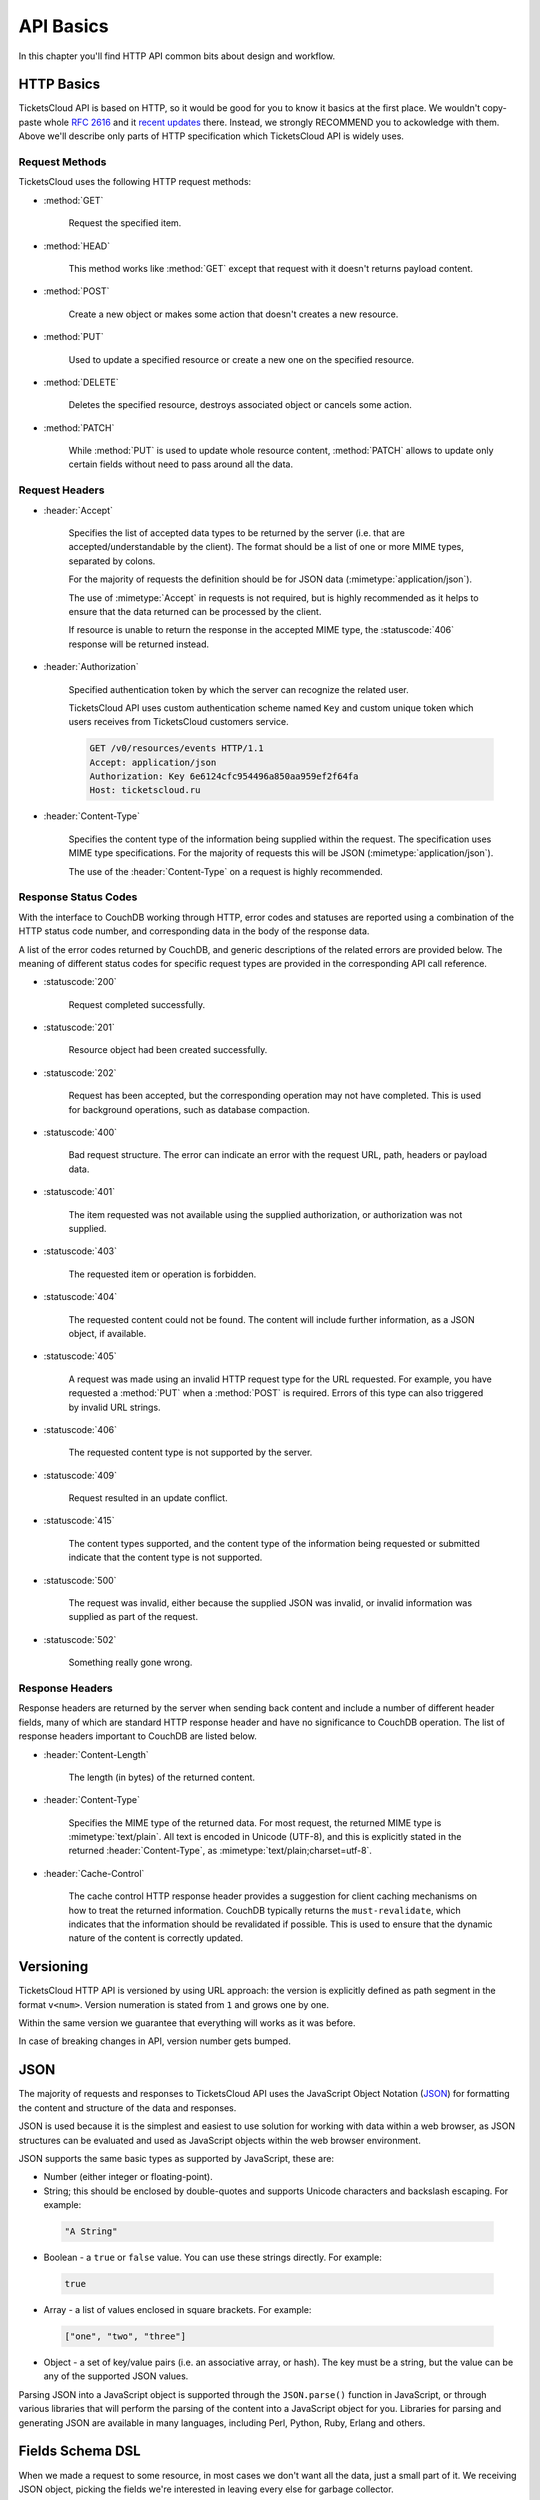 .. _api/basics:

==========
API Basics
==========

In this chapter you'll find HTTP API common bits about design and workflow.


.. _api/http:

HTTP Basics
===========

TicketsCloud API is based on HTTP, so it would be good for you to know it
basics at the first place. We wouldn't copy-paste whole :rfc:`2616`
and it `recent updates <http://evertpot.com/http-11-updated/>`_ there. Instead,
we strongly RECOMMEND you to ackowledge with them. Above we'll describe only
parts of HTTP specification which TicketsCloud API is widely uses.


Request Methods
---------------

TicketsCloud uses the following HTTP request methods:

- :method:`GET`

    Request the specified item.

- :method:`HEAD`

    This method works like :method:`GET` except that request with it doesn't
    returns payload content.

- :method:`POST`

   Create a new object or makes some action that doesn't creates a new resource.

- :method:`PUT`

   Used to update a specified resource or create a new one on the specified
   resource.

- :method:`DELETE`

    Deletes the specified resource, destroys associated object or cancels some
    action.

- :method:`PATCH`

    While :method:`PUT` is used to update whole resource content,
    :method:`PATCH` allows to update only certain fields without need to pass
    around all the data.


Request Headers
---------------

- :header:`Accept`

    Specifies the list of accepted data types to be returned by the
    server (i.e. that are accepted/understandable by the client). The
    format should be a list of one or more MIME types, separated by
    colons.

    For the majority of requests the definition should be for JSON data
    (:mimetype:`application/json`).

    The use of :mimetype:`Accept` in requests is not required, but is
    highly recommended as it helps to ensure that the data returned can
    be processed by the client.

    If resource is unable to return the response in the accepted MIME type,
    the :statuscode:`406` response will be returned instead.

- :header:`Authorization`

    Specified authentication token by which the server can recognize the related
    user.

    TicketsCloud API uses custom authentication scheme named ``Key``
    and custom unique token which users receives from TicketsCloud customers
    service.

    .. code-block:: http

        GET /v0/resources/events HTTP/1.1
        Accept: application/json
        Authorization: Key 6e6124cfc954496a850aa959ef2f64fa
        Host: ticketscloud.ru

- :header:`Content-Type`

    Specifies the content type of the information being supplied within
    the request. The specification uses MIME type specifications. For the
    majority of requests this will be JSON (:mimetype:`application/json`).

    The use of the :header:`Content-Type` on a request is highly recommended.


Response Status Codes
---------------------

With the interface to CouchDB working through HTTP, error codes and
statuses are reported using a combination of the HTTP status code
number, and corresponding data in the body of the response data.

A list of the error codes returned by CouchDB, and generic descriptions
of the related errors are provided below. The meaning of different
status codes for specific request types are provided in the
corresponding API call reference.

- :statuscode:`200`

    Request completed successfully.

- :statuscode:`201`

    Resource object had been created successfully.

- :statuscode:`202`

    Request has been accepted, but the corresponding operation may not
    have completed. This is used for background operations, such as
    database compaction.

- :statuscode:`400`

    Bad request structure. The error can indicate an error with the
    request URL, path, headers or payload data.

- :statuscode:`401`

    The item requested was not available using the supplied
    authorization, or authorization was not supplied.

- :statuscode:`403`

    The requested item or operation is forbidden.

- :statuscode:`404`

    The requested content could not be found. The content will include
    further information, as a JSON object, if available.

- :statuscode:`405`

    A request was made using an invalid HTTP request type for the URL
    requested. For example, you have requested a :method:`PUT` when a
    :method:`POST` is required. Errors of this type can also triggered
    by invalid URL strings.

- :statuscode:`406`

    The requested content type is not supported by the server.

- :statuscode:`409`

    Request resulted in an update conflict.

- :statuscode:`415`

    The content types supported, and the content type of the information
    being requested or submitted indicate that the content type is not
    supported.

- :statuscode:`500`

    The request was invalid, either because the supplied JSON was
    invalid, or invalid information was supplied as part of the request.

- :statuscode:`502`

    Something really gone wrong.


Response Headers
----------------

Response headers are returned by the server when sending back content
and include a number of different header fields, many of which are
standard HTTP response header and have no significance to CouchDB
operation. The list of response headers important to CouchDB are listed
below.

- :header:`Content-Length`

    The length (in bytes) of the returned content.

- :header:`Content-Type`

    Specifies the MIME type of the returned data. For most request, the
    returned MIME type is :mimetype:`text/plain`. All text is encoded in Unicode
    (UTF-8), and this is explicitly stated in the returned
    :header:`Content-Type`, as :mimetype:`text/plain;charset=utf-8`.

- :header:`Cache-Control`

    The cache control HTTP response header provides a suggestion for
    client caching mechanisms on how to treat the returned information.
    CouchDB typically returns the ``must-revalidate``, which indicates
    that the information should be revalidated if possible. This is used
    to ensure that the dynamic nature of the content is correctly
    updated.


.. _api/version:

Versioning
==========

TicketsCloud HTTP API is versioned by using URL approach: the version is
explicitly defined as path segment in the format ``v<num>``. Version numeration
is stated from ``1`` and grows one by one.

Within the same version we guarantee that everything will works as it was
before.

In case of breaking changes in API, version number gets bumped.


.. _api/json:

JSON
====

The majority of requests and responses to TicketsCloud API uses the JavaScript
Object Notation (`JSON <http://json.org/>`_) for formatting the content and
structure of the data and responses.

JSON is used because it is the simplest and easiest to use solution for
working with data within a web browser, as JSON structures can be
evaluated and used as JavaScript objects within the web browser
environment.

JSON supports the same basic types as supported by JavaScript, these
are:

-   Number (either integer or floating-point).

-   String; this should be enclosed by double-quotes and supports Unicode
    characters and backslash escaping. For example:

   .. code-block:: javascript

       "A String"

-   Boolean - a ``true`` or ``false`` value. You can use these strings
    directly. For example:

   .. code-block:: javascript

       true

-   Array - a list of values enclosed in square brackets. For example:

   .. code-block:: javascript

       ["one", "two", "three"]

-   Object - a set of key/value pairs (i.e. an associative array, or
    hash). The key must be a string, but the value can be any of the
    supported JSON values.

Parsing JSON into a JavaScript object is supported through the ``JSON.parse()``
function in JavaScript, or through various libraries that will perform
the parsing of the content into a JavaScript object for you. Libraries for
parsing and generating JSON are available in many languages, including Perl,
Python, Ruby, Erlang and others.


.. _api/dsl:

Fields Schema DSL
=================

When we made a request to some resource, in most cases we don't want all the
data, just a small part of it. We receiving JSON object, picking the fields
we're interested in leaving every else for garbage collector.

TicketsCloud API provides a feature to receive only those fields you're
using special query parameter `fields-schema`. It accepts the special DSL
value which uses as field filter on server side, returning an object with only
specified fields.

For example, we need to receive our current user ID and email fields only:

**Request**:

.. sourcecode:: http

    GET /v0/services/whoami?fields-schema=id,email HTTP/1.1
    Accept: application/json
    Cookie: auth_tkt="FiYmQwNmIyMWNiMjU0!userid_type:b64unicode"; Domain=ticketscloud.ru; Path=/
    Host: ticketscloud.ru

**Response**:

.. sourcecode:: http

    HTTP/1.1 200 OK
    Connection: keep-alive
    Content-Encoding: gzip
    Content-Type: application/json; charset=UTF-8
    Server: nginx
    Transfer-Encoding: chunked

    {
        "id": "53da11a537abbd06b21cb254",
        "email": "user@domain.tld"
    }

You may freely specify any top level fields separated by comma as
`fields-schema` value. In case if the value is incorrect, a :statuscode:`400`
response will be returned.
